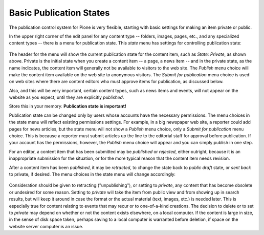 Basic Publication States
=============================

The publication control system for Plone is very flexible, starting with
basic settings for making an item private or public.

In the upper right corner of the edit panel for any content type --
folders, images, pages, etc., and any specialized content types -- there
is a menu for publication state. This *state* menu has
settings for controlling publication state:

.. figure:: /_static/statemenu1.png
   :align: center
   :alt:

The header for the menu will show the current publication state for the
content item, such as *State: Private*, as shown above. Private is the
initial state when you create a content item -- a
page, a news item -- and in the private state, as the name indicates,
the content item will generally not be available to visitors to the web
site. The *Publish* menu choice will make the content item available on
the web site to anonymous visitors. The *Submit for publication* menu
choice is used on web sites where there are content editors who must
approve items for publication, as discussed below.

Also, and this will be very important, certain content types, such as
news items and events, will not appear on the website as you expect,
until they are explicitly *published*.

Store this in your memory: **Publication state is important!**

Publication state can be changed only by users whose accounts have the
necessary permissions. The menu choices in the state menu will reflect
existing permissions settings. For example, in a big newspaper web site,
a reporter could add pages for news articles, but the state menu will
not show a *Publish* menu choice, only a *Submit for publication* menu
choice. This is because a reporter must submit articles up the line to
the editorial staff for approval before publication. If your account has
the permissions, however, the *Publish* menu choice will appear and you
can simply publish in one step.

For an editor, a content item that has been submitted may be *published*
or *rejected*, either outright, because it is an inappropriate
submission for the situation, or for the more typical reason that the
content item needs revision.

After a content item has been *published*, it may be *retracted*, to
change the state back to *public draft* state, or *sent back* to
private, if desired. The menu choices in the state menu will change
accordingly:

.. figure:: /_static/statemenu2.png
   :align: center
   :alt:

Consideration should be given to retracting ("unpublishing"), or setting
to *private*, any content that has become obsolete or undesired for some
reason. Setting to *private* will take the item from public view and
from showing up in search results, but will keep it around in case the
format or the actual material (text, images, etc.) is needed later. This
is especially true for content relating to events that may recur or to
one-of-a-kind creations. The decision to delete or to set to *private*
may depend on whether or not the content exists elsewhere, on a local
computer. If the content is large in size, in the sense of disk space
taken, perhaps saving to a local computer is warranted before deletion,
if space on the website server computer is an issue.

